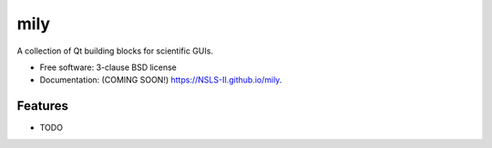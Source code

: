 ===============================
mily
===============================

.. image:: https://img.shields.io/travis/NSLS-II/mily.svg
        :target: https://travis-ci.org/NSLS-II/mily

.. image:: https://img.shields.io/pypi/v/mily.svg
        :target: https://pypi.python.org/pypi/mily

.. image:: https://img.shields.io/codecov/c/github/NSLS-II/mily
        :target: https://codecov.io/gh/NSLS-II/mily

A collection of Qt building blocks for scientific GUIs.

* Free software: 3-clause BSD license
* Documentation: (COMING SOON!) https://NSLS-II.github.io/mily.

Features
--------

* TODO
